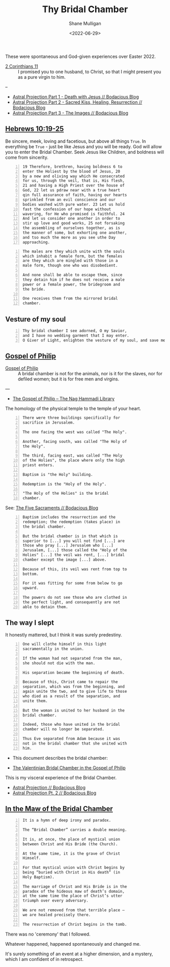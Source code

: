 #+LATEX_HEADER: \usepackage[margin=0.5in]{geometry}
#+OPTIONS: toc:nil

#+HUGO_BASE_DIR: /home/shane/var/smulliga/source/git/pneumatology/pneumatology-hugo
#+HUGO_SECTION: ./post

#+TITLE: Thy Bridal Chamber
#+DATE: <2022-06-29>
#+AUTHOR: Shane Mulligan
#+KEYWORDS: faith christianity gnostic

These were spontaneous and God-given experiences over Easter 2022.

+ [[https://www.biblegateway.com/passage/?search=2%20Corinthians%2011&version=NIV][2 Corinthians 11]] :: I promised you to one husband, to Christ, so that I might present you as a pure virgin to him. 

--

- [[https://mullikine.github.io/posts/astral-projection/][Astral Projection Part 1 - Death with Jesus // Bodacious Blog]]
- [[https://mullikine.github.io/posts/astral-projection-pt-2/][Astral Projection Part 2 - Sacred Kiss, Healing, Resurrection // Bodacious Blog]]
- [[https://mullikine.github.io/posts/astral-projection-pt-3/][Astral Projection Part 3 - The Images // Bodacious Blog]]

** [[https://www.bible.com/bible/compare/HEB.10.19-25][Hebrews 10:19-25]]

Be sincere, meek, loving and facetious, but
above all things =True=. In everything be
=True= - just be like Jesus and you will be
ready. God will allow you to enter the Bridal
Chamber. Seek Jesus like Children, and
boldness will come from sincerity.

#+BEGIN_SRC text -n :async :results verbatim code
  19 Therefore, brethren, having boldness 6 to
  enter the Holiest by the blood of Jesus, 20
  by a new and oliving way which He consecrated
  for us, through the veil, that is, His flesh,
  21 and having a High Priest over the house of
  God, 22 let us pdraw near with a true heart
  qin full assurance of faith, having our hearts
  sprinkled from an evil conscience and our
  bodies washed with pure water. 23 Let us hold
  fast the confession of our hope without
  wavering, for He who promised is faithful. 24
  And let us consider one another in order to
  stir up love and good works, 25 not forsaking
  the assembling of ourselves together, as is
  the manner of some, but exhorting one another,
  and tso much the more as you see uthe Day
  approaching.
#+END_SRC



#+BEGIN_SRC text -n :async :results verbatim code
    The males are they which unite with the souls
    which inhabit a female form, but the females
    are they which are mingled with those in a
    male form, though one who was disobedient.

    And none shall be able to escape them, since
    they detain him if he does not receive a male
    power or a female power, the bridegroom and
    the bride.

    One receives them from the mirrored bridal
    chamber.
#+END_SRC

** Vesture of my soul
#+BEGIN_SRC text -n :async :results verbatim code
  Thy bridal chamber I see adorned, O my Savior,
  and I have no wedding garment that I may enter.
  O Giver of Light, enlighten the vesture of my soul, and save me.
#+END_SRC

** [[http://gnosis.org/naghamm/gop.html][Gospel of Philip]]

+ [[http://gnosis.org/naghamm/gop.html][Gospel of Philip]] :: A bridal chamber is not for the animals, nor is it for the slaves, nor for defiled women; but it is for free men and virgins.

---

- [[http://gnosis.org/naghamm/gop.html][The Gospel of Philip -- The Nag Hammadi Library]]

The homology of the physical temple to the
temple of your heart.

#+BEGIN_SRC text -n :async :results verbatim code
  There were three buildings specifically for
  sacrifice in Jerusalem.

  The one facing the west was called "The Holy".

  Another, facing south, was called "The Holy of
  the Holy".

  The third, facing east, was called "The Holy
  of the Holies", the place where only the high
  priest enters.

  Baptism is "the Holy" building.

  Redemption is the "Holy of the Holy".

  "The Holy of the Holies" is the bridal
  chamber.
#+END_SRC

See: [[https://mullikine.github.io/posts/the-five-sacraments/][The Five Sacraments // Bodacious Blog]]

#+BEGIN_SRC text -n :async :results verbatim code
  Baptism includes the resurrection and the
  redemption; the redemption (takes place) in
  the bridal chamber.

  But the bridal chamber is in that which is
  superior to [...] you will not find [...] are
  those who pray [...] Jerusalem who [...]
  Jerusalem, [...] those called the "Holy of the
  Holies" [...] the veil was rent, [...] bridal
  chamber except the image [...] above.

  Because of this, its veil was rent from top to
  bottom.

  For it was fitting for some from below to go
  upward.

  The powers do not see those who are clothed in
  the perfect light, and consequently are not
  able to detain them.
#+END_SRC

** The way I slept
It honestly mattered, but I think it was surely predestiny.

#+BEGIN_SRC text -n :async :results verbatim code
  One will clothe himself in this light
  sacramentally in the union.

  If the woman had not separated from the man,
  she should not die with the man.

  His separation became the beginning of death.

  Because of this, Christ came to repair the
  separation, which was from the beginning, and
  again unite the two, and to give life to those
  who died as a result of the separation, and
  unite them.

  But the woman is united to her husband in the
  bridal chamber.

  Indeed, those who have united in the bridal
  chamber will no longer be separated.

  Thus Eve separated from Adam because it was
  not in the bridal chamber that she united with
  him.
#+END_SRC

- This document describes the bridal chamber:

- [[https://mullikine.github.io/ox-hugo/The%20Valentinian%20Bridal%20Chamber%20in%20the%20Gospel%20of%20Philip.pdf][The Valentinian Bridal Chamber in the Gospel of Philip]]

This is my visceral experience of the Bridal Chamber.

- [[https://mullikine.github.io/posts/astral-projection/][Astral Projection // Bodacious Blog]]
- [[https://mullikine.github.io/posts/astral-projection-pt-2/][Astral Projection Pt. 2 // Bodacious Blog]]

** [[https://blogs.ancientfaith.com/glory2godforallthings/2020/04/13/in-the-maw-of-the-bridal-chamber/][In the Maw of the Bridal Chamber]]

#+BEGIN_SRC text -n :async :results verbatim code
  It is a hymn of deep irony and paradox.

  The “Bridal Chamber” carries a double meaning.

  It is, at once, the place of mystical union
  between Christ and His Bride (the Church).

  At the same time, it is the grave of Christ
  Himself.

  For that mystical union with Christ begins by
  being “buried with Christ in His death” (in
  Holy Baptism).

  The marriage of Christ and His Bride is in the
  paradox of the hideous maw of death’s domain,
  at the same time the place of Christ’s utter
  triumph over every adversary.

  We are not removed from that terrible place –
  we are healed precisely there.

  The resurrection of Christ begins in the tomb.
#+END_SRC

There was no 'ceremony' that I followed.

Whatever happened, happened spontaneously and changed me.

It's surely something of an event at a higher dimension, and a mystery, which I am confident of in retrospect.

# ** Alchemical marriage with an 'angel of the Savior'
# It's possible this is event unites a holy
# angel with a select Christian to empower them
# to carry out the plan.

# I just don't know how it all works but it's a
# mystery I want to understand.

# - [[https://mullikine.github.io/ox-hugo/The%20Valentinian%20Bridal%20Chamber%20in%20the%20Gospel%20of%20Philip.pdf][The Valentinian Bridal Chamber in the Gospel of Philip]]

# I don't understand yet so I'll leave it there.

# # Irenaeus taught that when Valentinians “at
# # last achieve perfection, [they] shall be given
# # as brides to the angels of the Savior”.

# # Now if it is the case that the alchemical
# # marriage happens with an angel, then I have a hunch
# # I've seen said angel - 3 times.

# # If it improves my case I think I've seen
# # 'heavenly' angels before. Plus I have a lot of
# # evidence to suggest this is what happened.

# # The way the doors opened, for example.

# # + Much like the Angel and Peter :: [[https://www.youtube.com/watch?v=Rr7Udj8lEUU][Peter in Jail - YouTube]]

# # This is the point at which God freed me from
# # the prison of this reality, perhaps.

# # I want to differentiate between angels that can
# # no longer ascend to the heavens and those who
# # still can, and also angels of the light and of
# # the darkness, since I presume dark angels
# # cannot see ones clothed in light, save for a Mediator (Christian).

# # I wonder if it's Jophiel.

# # - https://en.wikipedia.org/wiki/Jophiel

# # # This person has red hair and walks very hastily and
# # # confidently, knows that I know I think, and appearance only started
# # # happening *after* the Holy Baptism. She looks a lot like Melee;
# # # I guess that says something!

# # I like the sounds of Jophiel. But there could
# # be the number of as many as a third of the
# # stars in the sky.

# # I guess it's a mystery!

# # It's surely something of an event at a higher dimension.
# # In retrospect I am confident.

# # The Gospel of Philip is actually quite reserved and straight-forward.
# # It's not filled with the over-explanation of full-on Gnosticism.
# # I trust it.

# # Perhaps it's fine to simply marvel at the mystery of whatever is going on, and discover as I go.

# # Record and observe.

# # However, this gives me greater confidence that now that I believe I have done it,
# # With the aim of recreating a bridal chamber ceremony or process, I guess I'll try to fill in the blanks from the Gospel of Philip!

# # Only with revelation from God, of course, if He allows it

# # [[./Great-Mystery-Marriage.pdf]]
